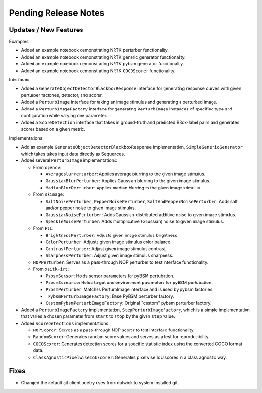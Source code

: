 Pending Release Notes
=====================

Updates / New Features
----------------------

Examples

* Added an example notebook demonstrating NRTK perturber functionality.

* Added an example notebook demonstrating NRTK generic generator functionality.

* Added an example notebook demonstrating NRTK pybsm generator functionality.

* Added an example notebook demonstrating NRTK ``COCOScorer`` functionality.

Interfaces

* Added a ``GenerateObjectDetectorBlackboxResponse`` interface for generating
  response curves with given perturber factories, detector, and scorer.

* Added a ``PerturbImage`` interface for taking an image stimulus and
  generating a perturbed image.

* Added a ``PerturbImageFactory`` interface for generating ``PerturbImage``
  instances of specified type and configuration while varying one parameter.

* Added a ``ScoreDetection`` interface that takes in ground-truth and predicted
  BBox-label pairs and generates scores based on a given metric.

Implementations

* Add an example ``GenerateObjectDetectorBlackboxResponse`` implementation,
  ``SimpleGenericGenerator`` which takes takes input data directly as Sequences.

* Added several ``PerturbImage`` implementations:

  * From ``opencv``:

    * ``AverageBlurPerturber``: Applies average blurring to the given image
      stimulus.

    * ``GaussianBlurPerturber``: Applies Gaussian blurring to the given image
      stimulus.

    * ``MedianBlurPerturber``: Applies median blurring to the given image
      stimulus.

  * From ``skimage``:

    * ``SaltNoisePerturber``, ``PepperNoisePerturber``,
      ``SaltAndPepperNoisePerturber``: Adds salt and/or pepper noise to given
      image stimulus.

    * ``GaussianNoisePerturber``: Adds Gaussian-distributed additive noise to
      given image stimulus.

    * ``SpeckleNoisePerturber``: Adds multiplicative (Gaussian) noise to given
      image stimulus.

  * From ``PIL``:

    * ``BrightnessPerturber``: Adjusts given image stimulus brightness.

    * ``ColorPerturber``: Adjusts given image stimulus color balance.

    * ``ContrastPerturber``: Adjust given image stimulus contrast.

    * ``SharpnessPerturber``: Adjust given image stimulus sharpness.

  * ``NOPPerturber``: Serves as a pass-through NOP perturber to test interface
    functionality.

  * From ``xaitk-irt``:

    * ``PybsmSensor``: Holds sensor parameters for pyBSM pertubation.

    * ``PybsmScenario``: Holds target and environment parameters for pyBSM
      pertubation.

    * ``PybsmPerturber``: Matches PerturbImage interface and is used by pybsm factories.

    * ``_PybsmPerturbImageFactory``: Base PyBSM perturber factory.

    * ``CustomPybsmPerturbImageFactory``: Original "custom" pybsm perturber factory.

* Added a ``PerturbImageFactory`` implementation, ``StepPerturbImageFactory``,
  which is a simple implementation that varies a chosen parameter from
  ``start`` to ``stop`` by the given ``step`` value.

* Added ``ScoreDetections`` implementations

  * ``NOPScorer``: Serves as a pass-through NOP scorer to test interface
    functionality.

  * ``RandomScorer``: Generates random score values and serves as a test for
    reproducibility.

  * ``COCOScorer``: Generates detection scores for a specific statistic index
    using the converted COCO format data.

  * ``ClassAgnosticPixelwiseIoUScorer``: Generates pixelwise IoU scores in a
    class agnostic way.

Fixes
-----

* Changed the default git client poetry uses from dulwich to system installed git.
